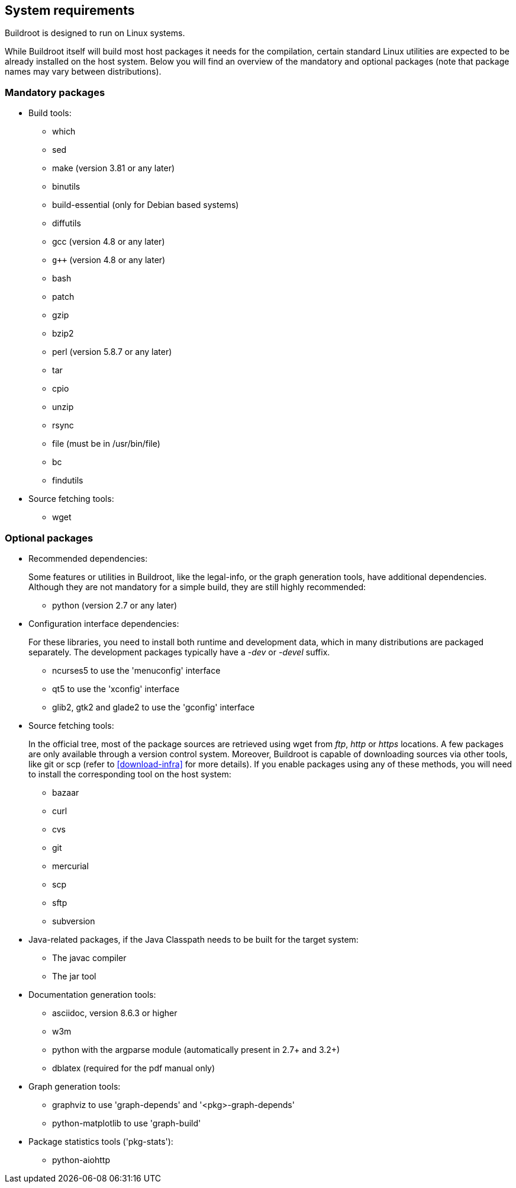 // -*- mode:doc; -*-
// vim: set syntax=asciidoc:

[[requirement]]
== System requirements

Buildroot is designed to run on Linux systems.

While Buildroot itself will build most host packages it needs for the
compilation, certain standard Linux utilities are expected to be
already installed on the host system. Below you will find an overview of
the mandatory and optional packages (note that package names may vary
between distributions).

[[requirement-mandatory]]

=== Mandatory packages

* Build tools:

** +which+
** +sed+
** +make+ (version 3.81 or any later)
** +binutils+
** +build-essential+ (only for Debian based systems)
** +diffutils+
** +gcc+ (version 4.8 or any later)
** `g++` (version 4.8 or any later)
** +bash+
** +patch+
** +gzip+
** +bzip2+
** +perl+ (version 5.8.7 or any later)
** +tar+
** +cpio+
** +unzip+
** +rsync+
** +file+ (must be in +/usr/bin/file+)
** +bc+
** +findutils+

* Source fetching tools:
** +wget+

[[requirement-optional]]

=== Optional packages

* Recommended dependencies:
+
Some features or utilities in Buildroot, like the legal-info, or the
graph generation tools, have additional dependencies. Although they
are not mandatory for a simple build, they are still highly recommended:
+
** +python+ (version 2.7 or any later)

* Configuration interface dependencies:
+
For these libraries, you need to install both runtime and development
data, which in many distributions are packaged separately. The
development packages typically have a _-dev_ or _-devel_ suffix.
+
** +ncurses5+ to use the 'menuconfig' interface
** +qt5+ to use the 'xconfig' interface
** +glib2+, +gtk2+ and +glade2+ to use the 'gconfig' interface

* Source fetching tools:
+
In the official tree, most of the package sources are retrieved using
+wget+ from _ftp_, _http_ or _https_ locations. A few packages are only
available through a version control system. Moreover, Buildroot is
capable of downloading sources via other tools, like +git+ or +scp+
(refer to xref:download-infra[] for more details). If you enable
packages using any of these methods, you will need to install the
corresponding tool on the host system:
+
** +bazaar+
** +curl+
** +cvs+
** +git+
** +mercurial+
** +scp+
** +sftp+
** +subversion+

* Java-related packages, if the Java Classpath needs to be built for
  the target system:
** The +javac+ compiler
** The +jar+ tool

* Documentation generation tools:
** +asciidoc+, version 8.6.3 or higher
** +w3m+
** +python+ with the +argparse+ module (automatically present in 2.7+ and 3.2+)
** +dblatex+ (required for the pdf manual only)

* Graph generation tools:
** +graphviz+ to use 'graph-depends' and '<pkg>-graph-depends'
** +python-matplotlib+ to use 'graph-build'

* Package statistics tools ('pkg-stats'):
** +python-aiohttp+
